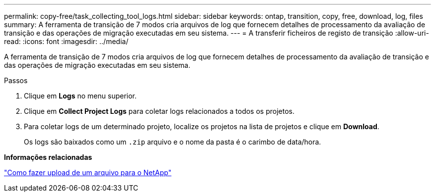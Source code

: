 ---
permalink: copy-free/task_collecting_tool_logs.html 
sidebar: sidebar 
keywords: ontap, transition, copy, free, download, log, files 
summary: A ferramenta de transição de 7 modos cria arquivos de log que fornecem detalhes de processamento da avaliação de transição e das operações de migração executadas em seu sistema. 
---
= A transferir ficheiros de registo de transição
:allow-uri-read: 
:icons: font
:imagesdir: ../media/


[role="lead"]
A ferramenta de transição de 7 modos cria arquivos de log que fornecem detalhes de processamento da avaliação de transição e das operações de migração executadas em seu sistema.

.Passos
. Clique em *Logs* no menu superior.
. Clique em *Collect Project Logs* para coletar logs relacionados a todos os projetos.
. Para coletar logs de um determinado projeto, localize os projetos na lista de projetos e clique em *Download*.
+
Os logs são baixados como um `.zip` arquivo e o nome da pasta é o carimbo de data/hora.



*Informações relacionadas*

https://kb.netapp.com/Advice_and_Troubleshooting/Miscellaneous/How_to_upload_a_file_to_NetApp["Como fazer upload de um arquivo para o NetApp"]
